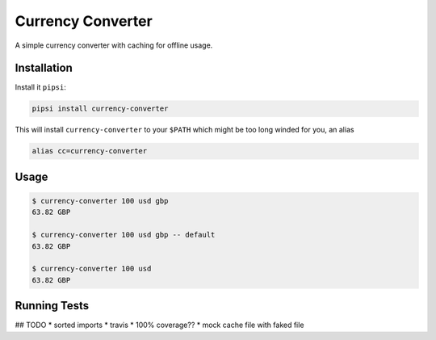 Currency Converter
==================

A simple currency converter with caching for offline usage.

Installation
------------

Install it ``pipsi``:

.. code-block:: bash

    pipsi install currency-converter

This will install ``currency-converter`` to your ``$PATH`` which might be too long winded for you, an alias

.. code-block:: bash

    alias cc=currency-converter

Usage
-----

.. code-block:: bash

    $ currency-converter 100 usd gbp
    63.82 GBP

    $ currency-converter 100 usd gbp -- default
    63.82 GBP

    $ currency-converter 100 usd
    63.82 GBP


Running Tests
-------------

## TODO
* sorted imports
* travis
* 100% coverage??
* mock cache file with faked file
